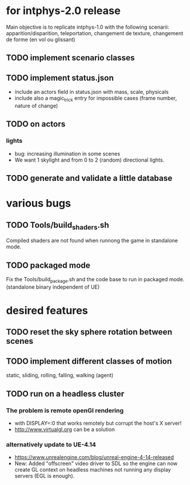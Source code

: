 * for intphys-2.0 release
  Main objective is to replicate intphys-1.0 with the following
  scenarii: apparition/disparition, teleportation, changement de
  texture, changement de forme (en vol ou glissant)
** TODO implement scenario classes
** TODO implement status.json
- include an actors field in status.json with mass, scale, physicals
- include also a magic_trick entry for impossible cases (frame number,
  nature of change)
** TODO on actors
*** lights
    - bug: increasing illumination in some scenes
    - We want 1 skylight and from 0 to 2 (random) directional lights.
** TODO generate and validate a little database
* various bugs
** TODO Tools/build_shaders.sh
   Compiled shaders are not found when runnong the game in standalone mode.
** TODO packaged mode
   Fix the Tools/build_package.sh and the code base to run in packaged
   mode. (standalone binary independent of UE)
* desired features
** TODO reset the sky sphere rotation between scenes
** TODO implement different classes of motion
   static, sliding, rolling, falling, walking (agent)
** TODO run on a headless cluster
*** The problem is remote openGl rendering
- with DISPLAY=:0 that works remotely but corrupt the host's X server!
- http://www.virtualgl.org can be a solution
*** alternatively update to UE-4.14
- https://www.unrealengine.com/blog/unreal-engine-4-14-released
- New: Added "offscreen" video driver to SDL so the engine can now
  create GL context on headless machines not running any display
  servers (EGL is enough).
